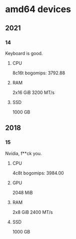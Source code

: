 * amd64 devices

** 2021
*** 14
Keyboard is good.
**** CPU
8c16t
bogomips: 3792.88
**** RAM
2x16 GiB
3200 MT/s
**** SSD
1000 GB

** 2018
*** 15
Nvidia, f**ck you.
**** CPU
4c8t
bogomips: 3984.00
**** GPU
2048 MiB
**** RAM
2x8 GiB
2400 MT/s
**** SSD
1000 GB
